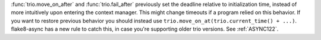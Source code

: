 :func:`trio.move_on_after` and :func:`trio.fail_after` previously set the deadline relative to initialization time, instead of more intuitively upon entering the context manager. This might change timeouts if a program relied on this behavior. If you want to restore previous behavior you should instead use ``trio.move_on_at(trio.current_time() + ...)``.
flake8-async has a new rule to catch this, in case you're supporting older trio versions. See :ref:`ASYNC122`.
